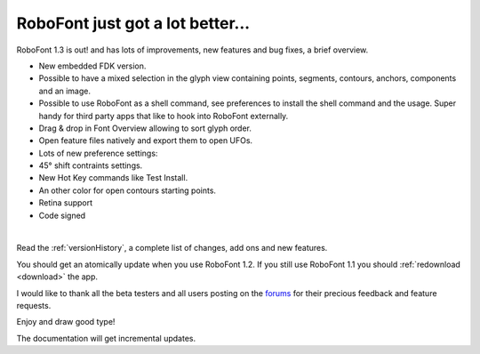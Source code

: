 RoboFont just got a lot better...
=================================

.. image:: /static/blogRoboFOnt1-3.png

RoboFont 1.3 is out! and has lots of improvements, new features and bug fixes, a brief overview.

.. Continue Reading

* New embedded FDK version.
* Possible to have a mixed selection in the glyph view containing points, segments, contours, anchors, components and an image.
* Possible to use RoboFont as a shell command, see preferences to install the shell command and the usage. Super handy for third party apps that like to hook into RoboFont externally.
* Drag & drop in Font Overview allowing to sort glyph order.
* Open feature files natively and export them to open UFOs.
* Lots of new preference settings:
* 45° shift contraints settings.
* New Hot Key commands like Test Install.
* An other color for open contours starting points.
* Retina support
* Code signed

|

Read the :ref:`versionHistory`, a complete list of changes, add ons  and new features.

You should get an atomically update when you use RoboFont 1.2.
If you still use RoboFont 1.1 you should :ref:`redownload <download>` the app.

I would like to thank all the beta testers and all users posting on the `forums <http://forum.robofont.com/>`_ for their precious feedback and feature requests.

Enjoy and draw good type!

The documentation will get incremental updates.